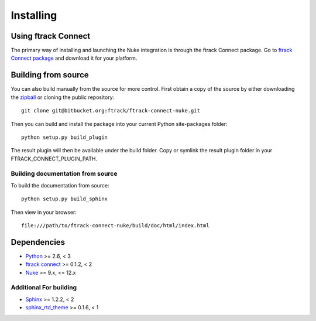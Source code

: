 ..
    :copyright: Copyright (c) 2015 ftrack

.. _installing:

**********
Installing
**********

Using ftrack Connect
====================

The primary way of installing and launching the Nuke integration is
through the ftrack Connect package. Go to
`ftrack Connect package <https://www.ftrack.com/portfolio/connect>`_ and
download it for your platform.

.. seealso::

    Once ftrack Connect package is installed please follow this
    :ref:`article <using/launching>` to launch Nuke with the ftrack
    integration.


Building from source
====================

You can also build manually from the source for more control. First obtain a
copy of the source by either downloading the
`zipball <https://bitbucket.org/ftrack/ftrack-connect-nuke/get/master.zip>`_ or
cloning the public repository::

    git clone git@bitbucket.org:ftrack/ftrack-connect-nuke.git

Then you can build and install the package into your current Python
site-packages folder::

    python setup.py build_plugin

The result plugin will then be available under the build folder.
Copy or symlink the result plugin folder in your FTRACK_CONNECT_PLUGIN_PATH.


Building documentation from source
----------------------------------

To build the documentation from source::

    python setup.py build_sphinx

Then view in your browser::

    file:///path/to/ftrack-connect-nuke/build/doc/html/index.html

Dependencies
============

* `Python <http://python.org>`_ >= 2.6, < 3
* `ftrack connect <https://bitbucket.org/ftrack/ftrack-connect>`_ >= 0.1.2, < 2
* `Nuke <https://www.foundry.com/products/nuke/>`_ >= 9.x, <= 12.x

Additional For building
-----------------------

* `Sphinx <http://sphinx-doc.org/>`_ >= 1.2.2, < 2
* `sphinx_rtd_theme <https://github.com/snide/sphinx_rtd_theme>`_ >= 0.1.6, < 1
